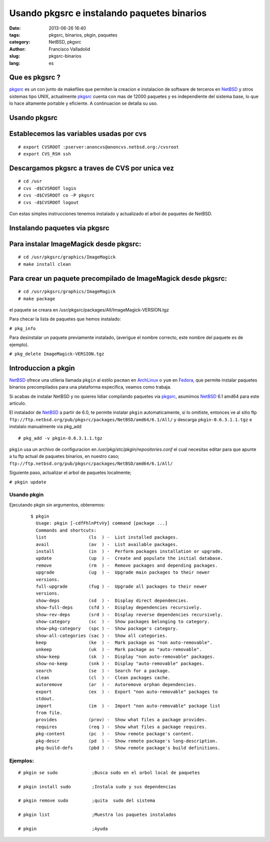 Usando pkgsrc e instalando paquetes binarios
#############################################
:date: 2013-06-26 16:40
:tags: pkgsrc, binarios, pkgin, paquetes
:category: NetBSD, pkgsrc
:author: Francisco Valladolid
:slug: pkgsrc-binarios
:lang: es

Que es pkgsrc ?
---------------

.. image:: ./static/images/pkgsrc.png

pkgsrc_ es un con junto de makefiles que permiten la creacion e
instalacion de software de terceros en NetBSD_ y otros sistemas tipo
UNIX, actualmente pkgsrc_ cuenta con mas de 12000 paquetes y es
independiente del sistema base, lo que lo hace altamente portable y
eficiente. A continuacion se detalla su uso.

Usando pkgsrc
-------------

Establecemos las variables usadas por cvs
-----------------------------------------

::

  # export CVSROOT :pserver:anoncvs@anoncvs.netbsd.org:/cvsroot
  # export CVS_RSH ssh

Descargamos pkgsrc a traves de CVS por unica vez
------------------------------------------------

::

  # cd /usr
  # cvs -d$CVSROOT login
  # cvs -d$CVSROOT co -P pkgsrc
  # cvs -d$CVSROOT logout

Con estas simples instrucciones tenemos instalado y actualizado el arbol
de paquetes de NetBSD.

Instalando paquetes via pkgsrc
------------------------------

Para instalar ImageMagick desde pkgsrc:
---------------------------------------

::

  # cd /usr/pkgsrc/graphics/ImageMagick
  # make install clean

Para crear un paquete precompilado de ImageMagick desde pkgsrc:
---------------------------------------------------------------

::

  # cd /usr/pkgsrc/graphics/ImageMagick
  # make package

el paquete se creara en /usr/pkgsrc/packages/All/ImageMagick-VERSION.tgz

Para checar la lista de paquetes que hemos instalado:

``# pkg_info``

Para desinstalar un paquete previamente instalado, (averigue el nombre
correcto, este nombre del paquete es de ejemplo).

``# pkg_delete ImageMagick-VERSION.tgz``

Introduccion a pkgin
--------------------

NetBSD_ ofrece una utileria llamada ``pkgin`` al estilo ``pacman`` en
ArchLinux_ o ``yum`` en Fedora_, que permite instalar paquetes binarios
precompilados para una plataforma especifica, veamos como trabaja.

Si acabas de instalar NetBSD y no quieres lidiar compilando paquetes via
pkgsrc_, asumimos NetBSD_ 6.1 amd64 para este articulo.

El instalador de NetBSD_ a partir de 6.0, te permite instalar ``pkgin``
automaticamente, si lo omitiste, entonces ve al sitio ftp
``ftp://ftp.netbsd.org/pub/pkgsrc/packages/NetBSD/amd64/6.1/All/`` y
descarga ``pkgin-0.6.3.1.1.tgz`` e instalalo manualmente via pkg_add

::

  # pkg_add -v pkgin-0.6.3.1.1.tgz

``pkgin`` usa un archivo de configuracion en
*/usr/pkg/etc/pkgin/repositories.conf* el  cual necesitas editar 
para que apunte a tu ftp actual de paquetes binarios, en nuestro caso;
``ftp://ftp.netbsd.org/pub/pkgsrc/packages/NetBSD/amd64/6.1/All/``

Siguiente paso, actualizar el arbol de paquetes localmente;

``# pkgin update``


**************************************************
Usando pkgin
**************************************************

Ejecutando pkgin sin argumentos, obtenemos:
  ::

    $ pkgin
      Usage: pkgin [-cdfFhlnPtvVy] command [package ...]
      Commands and shortcuts:
      list                (ls  ) -  List installed packages.
      avail               (av  ) -  List available packages.
      install             (in  ) -  Perform packages installation or upgrade.
      update              (up  ) -  Create and populate the initial database.
      remove              (rm  ) -  Remove packages and depending packages.
      upgrade             (ug  ) -  Upgrade main packages to their newer
      versions.
      full-upgrade        (fug ) -  Upgrade all packages to their newer
      versions.
      show-deps           (sd  ) -  Display direct dependencies.
      show-full-deps      (sfd ) -  Display dependencies recursively.
      show-rev-deps       (srd ) -  Display reverse dependencies recursively.
      show-category       (sc  ) -  Show packages belonging to category.
      show-pkg-category   (spc ) -  Show package's category.
      show-all-categories (sac ) -  Show all categories.
      keep                (ke  ) -  Mark package as "non auto-removable".
      unkeep              (uk  ) -  Mark package as "auto-removable".
      show-keep           (sk  ) -  Display "non auto-removable" packages.
      show-no-keep        (snk ) -  Display "auto-removable" packages.
      search              (se  ) -  Search for a package.
      clean               (cl  ) -  Clean packages cache.
      autoremove          (ar  ) -  Autoremove orphan dependencies.
      export              (ex  ) -  Export "non auto-removable" packages to
      stdout.
      import              (im  ) -  Import "non auto-removable" package list
      from file.
      provides            (prov) -  Show what files a package provides.
      requires            (req ) -  Show what files a package requires.
      pkg-content         (pc  ) -  Show remote package's content.
      pkg-descr           (pd  ) -  Show remote package's long-description.
      pkg-build-defs      (pbd ) -  Show remote package's build definitions.

*********************************************************
Ejemplos:
*********************************************************
::

  # pkgin se sudo             ;Busca sudo en el arbol local de paquetes

  # pkgin install sudo        ;Instala sudo y sus dependencias

  # pkgin remove sudo         ;quita  sudo del sistema

  # pkgin list                ;Muestra los paquetes instalados

  # pkgin                     ;Ayuda



.. _NetBSD:    http://www.netbsd.org
.. _ArchLinux: http://www.archlinux.org
.. _Fedora:    http://www.fedoraproject.org
.. _pkgsrc:    http://www.pkgsrc.org

